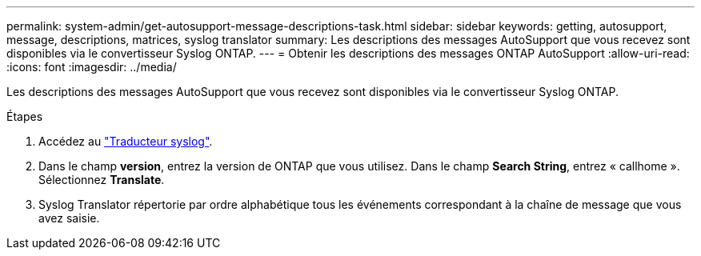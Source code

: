 ---
permalink: system-admin/get-autosupport-message-descriptions-task.html 
sidebar: sidebar 
keywords: getting, autosupport, message, descriptions, matrices, syslog translator 
summary: Les descriptions des messages AutoSupport que vous recevez sont disponibles via le convertisseur Syslog ONTAP. 
---
= Obtenir les descriptions des messages ONTAP AutoSupport
:allow-uri-read: 
:icons: font
:imagesdir: ../media/


[role="lead"]
Les descriptions des messages AutoSupport que vous recevez sont disponibles via le convertisseur Syslog ONTAP.

.Étapes
. Accédez au link:https://mysupport.netapp.com/site/bugs-online/syslog-translator["Traducteur syslog"^].
. Dans le champ **version**, entrez la version de ONTAP que vous utilisez. Dans le champ **Search String**, entrez « callhome ». Sélectionnez *Translate*.
. Syslog Translator répertorie par ordre alphabétique tous les événements correspondant à la chaîne de message que vous avez saisie.

